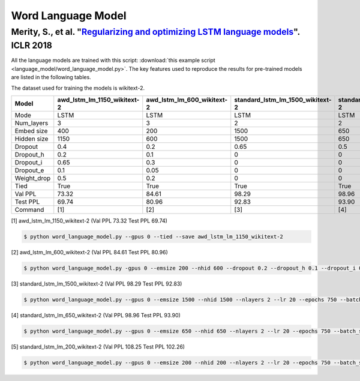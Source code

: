 Word Language Model
-------------------

Merity, S., et al. "`Regularizing and optimizing LSTM language models <https://openreview.net/pdf?id=SyyGPP0TZ>`_". ICLR 2018
~~~~~~~~~~~~~~~~~~~~~~~~~~~~~~~~~~~~~~~~~~~~~~~~~~~~~~~~~~~~~~~~~~~~~~~~~~~~~~~~~~~~~~~~~~~~~~~~~~~~~~~~~~~~~~~~~~~~~~~~~~~~~

All the language models are trained with this script: :download:`this example script <language_model/word_language_model.py>`.
The key features used to reproduce the results for pre-trained models are listed in the following tables.

.. editting URL for the following table: https://bit.ly/2HnC2cn

The dataset used for training the models is wikitext-2.


+--------------+---------------------------------+--------------------------------+--------------------------------------+-------------------------------------+-------------------------------------+
| Model        | awd_lstm_lm_1150_wikitext-2     | awd_lstm_lm_600_wikitext-2     | standard_lstm_lm_1500_wikitext-2     | standard_lstm_lm_650_wikitext-2     | standard_lstm_lm_200_wikitext-2     |
+==============+=================================+================================+======================================+=====================================+=====================================+
| Mode         | LSTM                            | LSTM                           | LSTM                                 | LSTM                                | LSTM                                |
+--------------+---------------------------------+--------------------------------+--------------------------------------+-------------------------------------+-------------------------------------+
| Num_layers   | 3                               | 3                              | 2                                    | 2                                   | 2                                   |
+--------------+---------------------------------+--------------------------------+--------------------------------------+-------------------------------------+-------------------------------------+
| Embed size   | 400                             | 200                            | 1500                                 | 650                                 | 200                                 |
+--------------+---------------------------------+--------------------------------+--------------------------------------+-------------------------------------+-------------------------------------+
| Hidden size  | 1150                            | 600                            | 1500                                 | 650                                 | 200                                 |
+--------------+---------------------------------+--------------------------------+--------------------------------------+-------------------------------------+-------------------------------------+
| Dropout      | 0.4                             | 0.2                            | 0.65                                 | 0.5                                 | 0.2                                 |
+--------------+---------------------------------+--------------------------------+--------------------------------------+-------------------------------------+-------------------------------------+
| Dropout_h    | 0.2                             | 0.1                            | 0                                    | 0                                   | 0                                   |
+--------------+---------------------------------+--------------------------------+--------------------------------------+-------------------------------------+-------------------------------------+
| Dropout_i    | 0.65                            | 0.3                            | 0                                    | 0                                   | 0                                   |
+--------------+---------------------------------+--------------------------------+--------------------------------------+-------------------------------------+-------------------------------------+
| Dropout_e    | 0.1                             | 0.05                           | 0                                    | 0                                   | 0                                   |
+--------------+---------------------------------+--------------------------------+--------------------------------------+-------------------------------------+-------------------------------------+
| Weight_drop  | 0.5                             | 0.2                            | 0                                    | 0                                   | 0                                   |
+--------------+---------------------------------+--------------------------------+--------------------------------------+-------------------------------------+-------------------------------------+
| Tied         | True                            | True                           | True                                 | True                                | True                                |
+--------------+---------------------------------+--------------------------------+--------------------------------------+-------------------------------------+-------------------------------------+
| Val PPL      | 73.32                           | 84.61                          | 98.29                                | 98.96                               | 108.25                              |
+--------------+---------------------------------+--------------------------------+--------------------------------------+-------------------------------------+-------------------------------------+
| Test PPL     | 69.74                           | 80.96                          | 92.83                                | 93.90                               | 102.26                              |
+--------------+---------------------------------+--------------------------------+--------------------------------------+-------------------------------------+-------------------------------------+
| Command      | [1]                             | [2]                            | [3]                                  | [4]                                 | [5]                                 |
+--------------+---------------------------------+--------------------------------+--------------------------------------+-------------------------------------+-------------------------------------+

[1] awd_lstm_lm_1150_wikitext-2 (Val PPL 73.32 Test PPL 69.74)

.. code-block:: bash

   $ python word_language_model.py --gpus 0 --tied --save awd_lstm_lm_1150_wikitext-2

[2] awd_lstm_lm_600_wikitext-2 (Val PPL 84.61 Test PPL 80.96)

.. code-block:: bash

   $ python word_language_model.py -gpus 0 --emsize 200 --nhid 600 --dropout 0.2 --dropout_h 0.1 --dropout_i 0.3 --dropout_e 0.05 --weight_drop 0.2 --tied --save awd_lstm_lm_600_wikitext-2

[3] standard_lstm_lm_1500_wikitext-2 (Val PPL 98.29 Test PPL 92.83)

.. code-block:: bash

   $ python word_language_model.py --gpus 0 --emsize 1500 --nhid 1500 --nlayers 2 --lr 20 --epochs 750 --batch_size 20 --bptt 35 --dropout 0.65 --dropout_h 0 --dropout_i 0 --dropout_e 0 --weight_drop 0 --tied --wd 0 --alpha 0 --beta 0 --save standard_lstm_lm_1500_wikitext-2

[4] standard_lstm_lm_650_wikitext-2 (Val PPL 98.96 Test PPL 93.90)

.. code-block:: bash

   $ python word_language_model.py --gpus 0 --emsize 650 --nhid 650 --nlayers 2 --lr 20 --epochs 750 --batch_size 20 --bptt 35 --dropout 0.5 --dropout_h 0 --dropout_i 0 --dropout_e 0 --weight_drop 0 --tied --wd 0 --alpha 0 --beta 0 --save standard_lstm_lm_650_wikitext-2

[5] standard_lstm_lm_200_wikitext-2 (Val PPL 108.25 Test PPL 102.26)

.. code-block:: bash

   $ python word_language_model.py --gpus 0 --emsize 200 --nhid 200 --nlayers 2 --lr 20 --epochs 750 --batch_size 20 --bptt 35 --dropout 0.2 --dropout_h 0 --dropout_i 0 --dropout_e 0 --weight_drop 0 --tied --wd 0 --alpha 0 --beta 0 --save standard_lstm_lm_200_wikitext-2